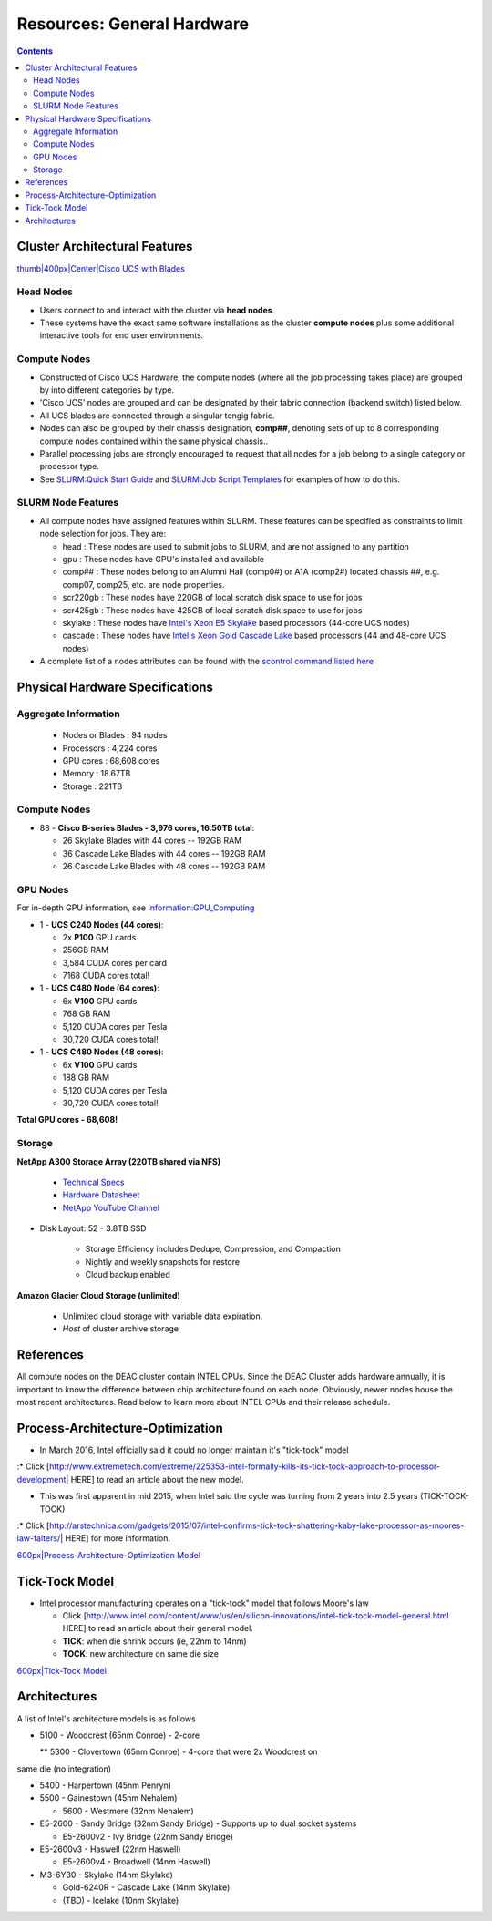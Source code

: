 ===========================
Resources: General Hardware
===========================

.. contents::
   :depth: 3
..


Cluster Architectural Features
==============================

`thumb|400px|Center|Cisco UCS with Blades </File:UCS_B200_Chassis.jpg>`__

Head Nodes
----------

*  Users connect to and interact with the cluster via **head nodes**.

*  These systems have the exact same software installations as the cluster **compute nodes** plus some additional interactive tools for end user environments.

Compute Nodes
-------------

*  Constructed of Cisco UCS Hardware, the compute nodes (where all the job processing takes place) are grouped by into different categories by type.

*  'Cisco UCS' nodes are grouped and can be designated by their fabric connection (backend switch) listed below.

*  All UCS blades are connected through a singular tengig fabric.

*  Nodes can also be grouped by their chassis designation, **comp##**, denoting sets of up to 8 corresponding compute nodes contained within the same physical chassis..

*  Parallel processing jobs are strongly encouraged to request that all nodes for a job belong to a single category or processor type.

*  See `SLURM:Quick Start Guide </SLURM:Quick_Start_Guide>`__ and `SLURM:Job Script Templates </SLURM:Job_Script_Templates>`__ for examples of how to do this.

SLURM Node Features
-------------------

*  All compute nodes have assigned features within SLURM. These features can be specified as constraints to limit node selection for jobs. They are:

   * head : These nodes are used to submit jobs to SLURM, and are not assigned to any partition

   * gpu : These nodes have GPU's installed and available

   * comp## : These nodes belong to an Alumni Hall (comp0#) or A1A (comp2#) located chassis ##, e.g. comp07, comp25, etc. are node properties.

   * scr220gb : These nodes have 220GB of local scratch disk space to use for jobs

   * scr425gb : These nodes have 425GB of local scratch disk space to use for jobs

   * skylake : These nodes have `Intel's Xeon E5 Skylake </Information:Intel_chip_architecture#Architectures>`__ based processors (44-core UCS nodes)

   * cascade : These nodes have `Intel's Xeon Gold Cascade Lake </Information:Intel_chip_architecture#Architectures>`__ based processors (44 and 48-core UCS nodes)

*  A complete list of a nodes attributes can be found with the `scontrol command listed here </SLURM:Quick_Start_Guide#Node_information>`__

Physical Hardware Specifications
================================

Aggregate Information
---------------------

   *  Nodes or Blades : 94 nodes
   *  Processors : 4,224 cores
   *  GPU cores : 68,608 cores
   *  Memory : 18.67TB
   *  Storage : 221TB

.. _compute-nodes-1:

Compute Nodes
-------------

*  88 - **Cisco B-series Blades - 3,976 cores, 16.50TB total**:

   *  26 Skylake Blades with 44 cores -- 192GB RAM
   
   *  36 Cascade Lake Blades with 44 cores -- 192GB RAM
   
   *  26 Cascade Lake Blades with 48 cores -- 192GB RAM

GPU Nodes
---------

For in-depth GPU information, see `Information:GPU_Computing </Information:GPU_Computing>`__

*  1 - **UCS C240 Nodes (44 cores)**:

   *  2x **P100** GPU cards
   
   *  256GB RAM
   
   *  3,584 CUDA cores per card
   
   *  7168 CUDA cores total!

*  1 - **UCS C480 Node (64 cores)**:

   *  6x **V100** GPU cards
   
   *  768 GB RAM
   
   *  5,120 CUDA cores per Tesla
   
   *  30,720 CUDA cores total!
   
*  1 - **UCS C480 Nodes (48 cores)**:

   *  6x **V100** GPU cards
   
   *  188 GB RAM
   
   *  5,120 CUDA cores per Tesla
   
   *  30,720 CUDA cores total!

**Total GPU cores - 68,608!**

Storage
-------

**NetApp A300 Storage Array (220TB shared via NFS)**

   *  `Technical Specs <https://www.netapp.com/media/19747-storage-review-netapp-a300-print.pdf>`__
   
   *  `Hardware Datasheet <https://www.data-storage.uk/wp-content/uploads/NetApp_AFF.pdf>`__
   
   *  `NetApp YouTube Channel <https://www.youtube.com/channel/UCraITOUxo4l3oYQBH8fofyw>`__
   
* Disk Layout: 52 - 3.8TB SSD

   *  Storage Efficiency includes Dedupe, Compression, and Compaction
   
   *  Nightly and weekly snapshots for restore

   *  Cloud backup enabled
   

**Amazon Glacier Cloud Storage (unlimited)**

   *  Unlimited cloud storage with variable data expiration.
   *  *Host* of cluster archive storage


References
==========

.. raw:: html

   <references/>

.. #############################################################################
.. #############################################################################
.. #############################################################################
.. #############################################################################

All
compute nodes on the DEAC cluster contain INTEL CPUs. Since the DEAC
Cluster adds hardware annually, it is important to know the difference
between chip architecture found on each node. Obviously, newer nodes
house the most recent architectures. Read below to learn more about
INTEL CPUs and their release schedule.

Process-Architecture-Optimization
=================================

-  In March 2016, Intel officially said it could no longer maintain it's
   "tick-tock" model

:\* Click
[http://www.extremetech.com/extreme/225353-intel-formally-kills-its-tick-tock-approach-to-processor-development\ \|
HERE] to read an article about the new model.

-  This was first apparent in mid 2015, when Intel said the cycle was
   turning from 2 years into 2.5 years (TICK-TOCK-TOCK)

:\* Click
[http://arstechnica.com/gadgets/2015/07/intel-confirms-tick-tock-shattering-kaby-lake-processor-as-moores-law-falters/\ \|
HERE] for more information.

`600px|Process-Architecture-Optimization Model </File:Intel-PAO.png>`__

Tick-Tock Model
===============

*  Intel processor manufacturing operates on a "tick-tock" model that follows Moore's law
   
   *  Click [http://www.intel.com/content/www/us/en/silicon-innovations/intel-tick-tock-model-general.html HERE] to read an article about their general model.

   *  **TICK**: when die shrink occurs (ie, 22nm to 14nm)

   *  **TOCK**: new architecture on same die size

`600px|Tick-Tock Model </File:Intel-tick-tock-diagram.png>`__

Architectures
=============

A list of Intel's architecture models is as follows

*  5100 - Woodcrest (65nm Conroe) - 2-core

   ** 5300 - Clovertown (65nm Conroe) - 4-core that were 2x Woodcrest on
same die (no integration)

*  5400 - Harpertown (45nm Penryn)

*  5500 - Gainestown (45nm Nehalem)

   *  5600 - Westmere (32nm Nehalem)

*  E5-2600 - Sandy Bridge (32nm Sandy Bridge) - Supports up to dual socket systems

   *  E5-2600v2 - Ivy Bridge (22nm Sandy Bridge)

*  E5-2600v3 - Haswell (22nm Haswell)

   *  E5-2600v4 - Broadwell (14nm Haswell)
   
*  M3-6Y30 - Skylake (14nm Skylake)

   *  Gold-6240R - Cascade Lake (14nm Skylake)
   
   *  (TBD) - Icelake (10nm Skylake)

.. #############################################################################
.. #############################################################################
.. #############################################################################
.. #############################################################################

